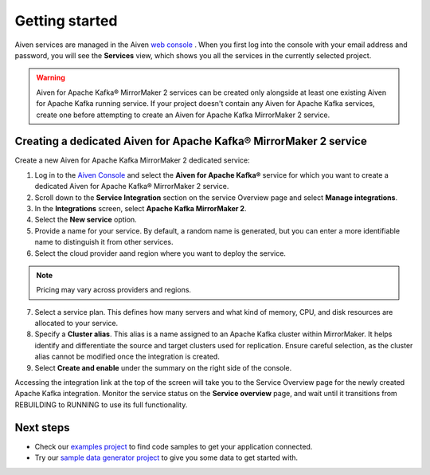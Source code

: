 Getting started
===============

Aiven services are managed in the Aiven `web console <https://console.aiven.io/>`__ . When you first log into the console with your email address and password, you will see the **Services** view, which shows you all the services in the currently selected project.

.. Warning::

    Aiven for Apache Kafka® MirrorMaker 2 services can be created only alongside at least one existing Aiven for Apache Kafka running service.
    If your project doesn't contain any Aiven for Apache Kafka services, create one before attempting to create an Aiven for Apache Kafka MirrorMaker 2 service.

.. _apache_kafka_mirrormaker_dedicated_cluster:

Creating a dedicated Aiven for Apache Kafka® MirrorMaker 2 service
------------------------------------------------------------------

Create a new Aiven for Apache Kafka MirrorMaker 2 dedicated service:

1. Log in to the `Aiven Console <https://console.aiven.io/>`_ and select the **Aiven for Apache Kafka®** service for which you want to create a dedicated Aiven for Apache Kafka® MirrorMaker 2 service.

2. Scroll down to the **Service Integration** section on the service Overview page and select **Manage integrations**.

3. In the **Integrations** screen, select **Apache Kafka MirrorMaker 2**. 

4. Select the **New service** option.

5. Provide a name for your service. By default, a random name is generated, but you can enter a more identifiable name to distinguish it from other services.

6. Select the cloud provider aand region where you want to deploy the service.

.. note:: 
    Pricing may vary across providers and regions.

7. Select a service plan. This defines how many servers and what kind of memory, CPU, and disk resources are allocated to your service.

8. Specify a **Cluster alias**. This alias is a name assigned to an Apache Kafka cluster within MirrorMaker. It helps identify and differentiate the source and target clusters used for replication. Ensure careful selection, as the cluster alias cannot be modified once the integration is created.

9.  Select **Create and enable** under the summary on the right side of the console. 

Accessing the integration link at the top of the screen will take you to the Service Overview page for the newly created Apache Kafka integration. Monitor the service status on the **Service overview** page, and wait until it transitions from REBUILDING to RUNNING to use its full functionality.


Next steps
----------

* Check our `examples project <https://github.com/aiven/aiven-examples>`_ to find code samples to get your application connected.

* Try our `sample data generator project <https://github.com/aiven/python-fake-data-producer-for-apache-kafka>`_ to give you some data to get started with.
